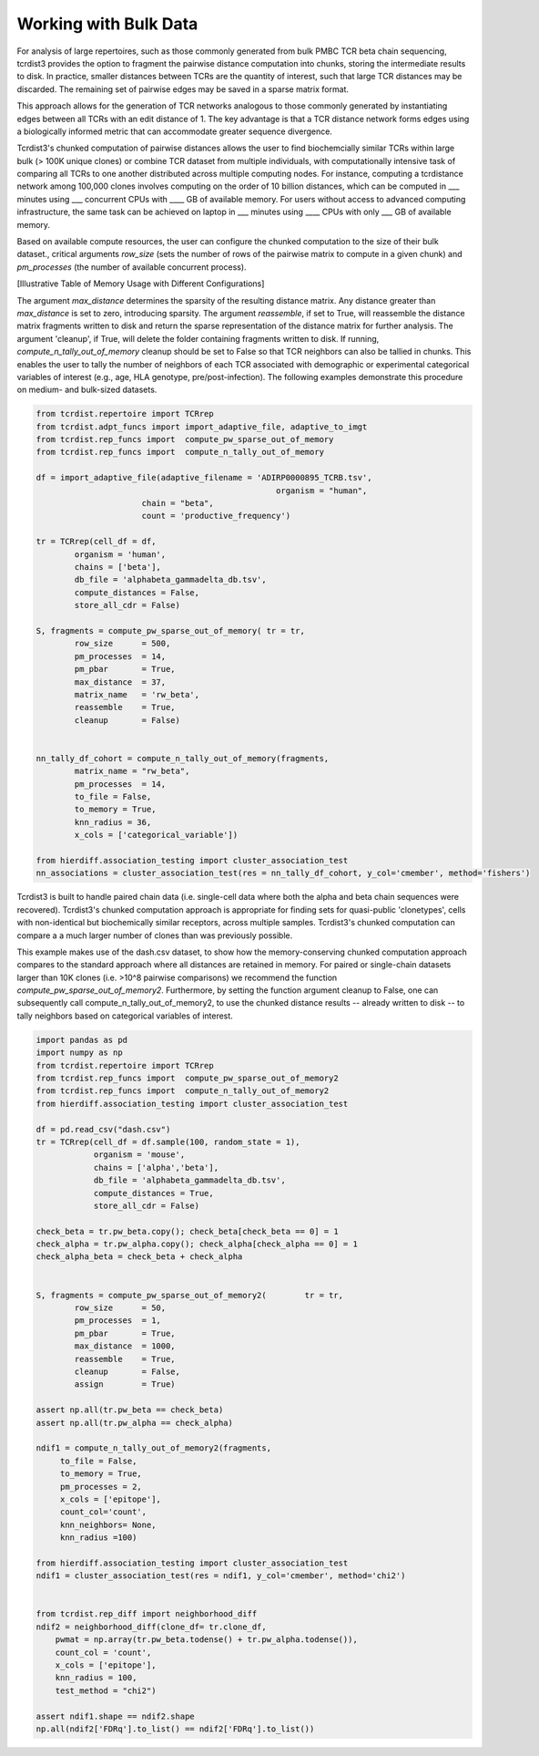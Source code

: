 .. _bulk_data:

Working with Bulk Data
======================

For analysis of large repertoires, such as those commonly generated from bulk
PMBC TCR beta chain sequencing, tcrdist3 provides the option to fragment the
pairwise distance computation into chunks, storing the intermediate results to
disk. In practice, smaller distances between TCRs are the quantity of interest,
such that large TCR distances may be discarded.  The remaining set of pairwise
edges may be saved in a sparse matrix format.

This approach allows for the generation of TCR networks analogous to those
commonly generated by instantiating edges between all TCRs with an edit distance
of 1. The key advantage is that a TCR distance network forms edges using a
biologically informed metric that can accommodate greater sequence divergence.

Tcrdist3's chunked computation of pairwise distances allows the user to find
biochemcially similar TCRs within large bulk (> 100K unique clones) or combine
TCR dataset from multiple individuals, with computationally intensive task of
comparing all TCRs to one another distributed across multiple computing nodes.
For instance, computing a tcrdistance network among 100,000 clones involves
computing on the order of 10 billion distances, which can be computed  in ___
minutes using ___ concurrent CPUs with ____ GB of available memory. For users
without access to advanced computing infrastructure, the same task can be
achieved on laptop in ___ minutes using ____ CPUs with only ___ GB of available
memory.

Based on available compute resources, the user can configure the chunked
computation to the size of their bulk dataset., critical arguments `row_size`
(sets the number of rows of the pairwise matrix to compute in a given chunk) and
`pm_processes` (the number of available concurrent process).

[Illustrative Table of Memory Usage with Different Configurations]

The argument `max_distance` determines the sparsity of the resulting distance
matrix. Any distance greater than `max_distance` is set to zero, introducing
sparsity.  The argument `reassemble`, if set to True, will reassemble the
distance matrix fragments written to disk and return the sparse representation
of the distance matrix for further analysis. The argument 'cleanup', if True,
will delete the folder containing fragments written to disk. If running,
`compute_n_tally_out_of_memory` cleanup should be set to False so that TCR
neighbors can also be tallied in chunks. This enables the user to tally the
number of neighbors of each TCR associated with demographic or experimental
categorical variables of interest  (e.g., age, HLA genotype,
pre/post-infection). The following examples demonstrate this procedure on
medium- and bulk-sized datasets.



.. code:: python

	from tcrdist.repertoire import TCRrep
	from tcrdist.adpt_funcs import import_adaptive_file, adaptive_to_imgt
	from tcrdist.rep_funcs import  compute_pw_sparse_out_of_memory
	from tcrdist.rep_funcs import  compute_n_tally_out_of_memory

	df = import_adaptive_file(adaptive_filename = 'ADIRP0000895_TCRB.tsv',
							  organism = "human", 
                              chain = "beta",
                              count = 'productive_frequency')

	tr = TCRrep(cell_df = df,               
		organism = 'human',
		chains = ['beta'],
		db_file = 'alphabeta_gammadelta_db.tsv',
		compute_distances = False,
		store_all_cdr = False)

	S, fragments = compute_pw_sparse_out_of_memory(	tr = tr,
		row_size      = 500,
		pm_processes  = 14,
		pm_pbar       = True,
		max_distance  = 37,
		matrix_name   = 'rw_beta',
		reassemble    = True,
		cleanup       = False)

	
	nn_tally_df_cohort = compute_n_tally_out_of_memory(fragments,
		matrix_name = "rw_beta",
		pm_processes  = 14,
		to_file = False,
		to_memory = True, 
		knn_radius = 36, 
		x_cols = ['categorical_variable'])
	
	from hierdiff.association_testing import cluster_association_test
	nn_associations = cluster_association_test(res = nn_tally_df_cohort, y_col='cmember', method='fishers')


Tcrdist3 is built to handle paired chain data (i.e. single-cell data where both the
alpha and beta chain sequences were recovered). Tcrdist3's chunked computation
approach is appropriate for finding sets for quasi-public 'clonetypes', cells
with non-identical but biochemically similar receptors, across multiple
samples. Tcrdist3's chunked computation can compare a a much larger number of
clones than was previously possible.

This example makes use of the dash.csv dataset, to show how the
memory-conserving chunked computation approach compares to the standard
approach where all distances are retained in memory. For paired or single-chain
datasets larger than 10K clones (i.e. >10^8 pairwise comparisons) we recommend
the function `compute_pw_sparse_out_of_memory2`. Furthermore, by setting the
function argument cleanup to False, one can subsequently call
compute_n_tally_out_of_memory2, to use the chunked distance results -- already
written to disk -- to tally neighbors based on categorical variables of
interest.


.. code:: python

	import pandas as pd
	import numpy as np
	from tcrdist.repertoire import TCRrep
	from tcrdist.rep_funcs import  compute_pw_sparse_out_of_memory2
	from tcrdist.rep_funcs import  compute_n_tally_out_of_memory2
	from hierdiff.association_testing import cluster_association_test

	df = pd.read_csv("dash.csv")
	tr = TCRrep(cell_df = df.sample(100, random_state = 1), 
	            organism = 'mouse', 
	            chains = ['alpha','beta'], 
	            db_file = 'alphabeta_gammadelta_db.tsv', 
	            compute_distances = True,
	            store_all_cdr = False)

	check_beta = tr.pw_beta.copy(); check_beta[check_beta == 0] = 1
	check_alpha = tr.pw_alpha.copy(); check_alpha[check_alpha == 0] = 1
	check_alpha_beta = check_beta + check_alpha
	

	S, fragments = compute_pw_sparse_out_of_memory2(	tr = tr,
		row_size      = 50,
		pm_processes  = 1,
		pm_pbar       = True,
		max_distance  = 1000,
		reassemble    = True,
		cleanup       = False,
		assign        = True)
	
	assert np.all(tr.pw_beta == check_beta)
	assert np.all(tr.pw_alpha == check_alpha)

	ndif1 = compute_n_tally_out_of_memory2(fragments, 
	     to_file = False, 
	     to_memory = True,
	     pm_processes = 2, 
	     x_cols = ['epitope'],
	     count_col='count',
	     knn_neighbors= None,
	     knn_radius =100)

	from hierdiff.association_testing import cluster_association_test
	ndif1 = cluster_association_test(res = ndif1, y_col='cmember', method='chi2')


	from tcrdist.rep_diff import neighborhood_diff
	ndif2 = neighborhood_diff(clone_df= tr.clone_df, 
	    pwmat = np.array(tr.pw_beta.todense() + tr.pw_alpha.todense()),
	    count_col = 'count', 
	    x_cols = ['epitope'], 
	    knn_radius = 100, 
	    test_method = "chi2")

	assert ndif1.shape == ndif2.shape
	np.all(ndif2['FDRq'].to_list() == ndif2['FDRq'].to_list())


